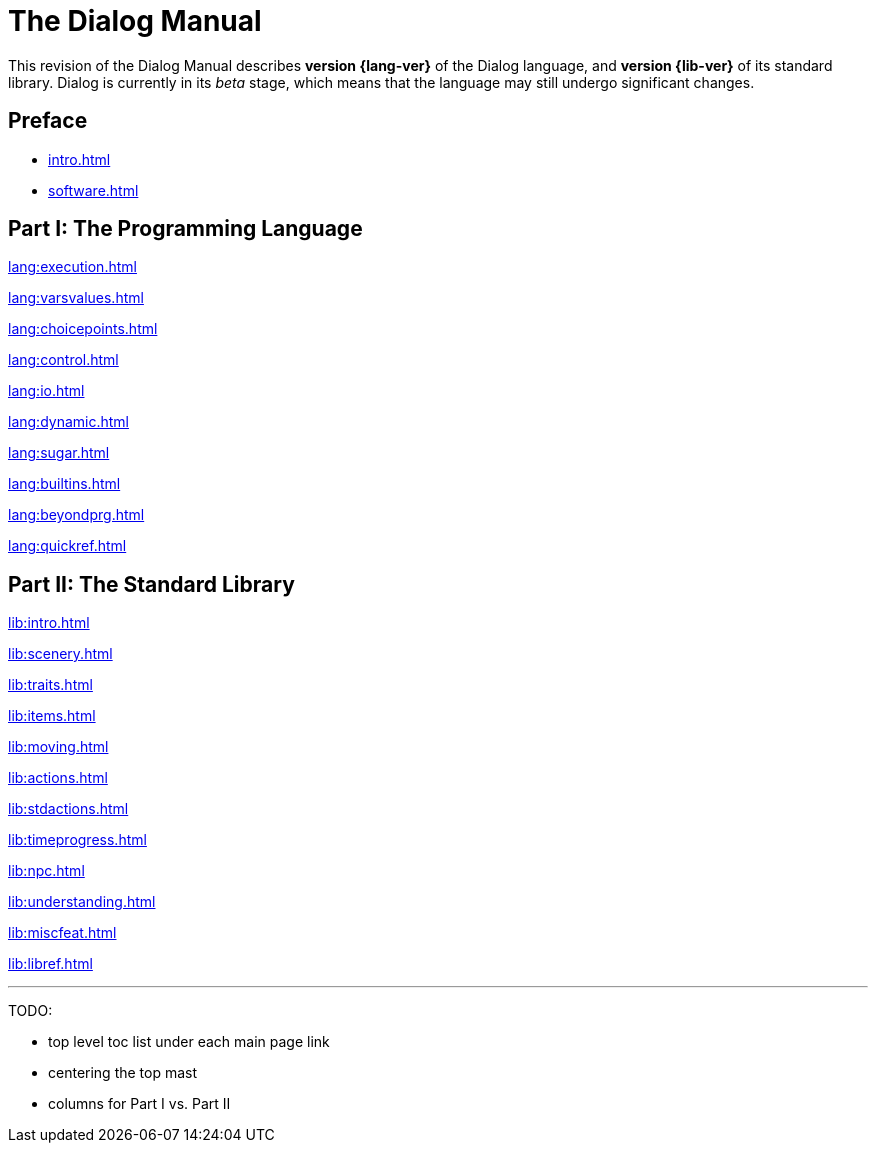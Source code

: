 = The Dialog Manual
:page-role: -toc

This revision of the Dialog Manual describes *version {lang-ver}* of the Dialog language,
and *version {lib-ver}* of its standard library.
Dialog is currently in its _beta_ stage,
which means that the language may still undergo
significant changes.

== Preface

* xref:intro.adoc[]
* xref:software.adoc[]

== Part I: The Programming Language

xref:lang:execution.adoc[]

xref:lang:varsvalues.adoc[]

xref:lang:choicepoints.adoc[]

xref:lang:control.adoc[]

xref:lang:io.adoc[]

xref:lang:dynamic.adoc[]

xref:lang:sugar.adoc[]

xref:lang:builtins.adoc[]

xref:lang:beyondprg.adoc[]

xref:lang:quickref.adoc[]

== Part II: The Standard Library


xref:lib:intro.adoc[]

xref:lib:scenery.adoc[]

xref:lib:traits.adoc[]

xref:lib:items.adoc[]

xref:lib:moving.adoc[]

xref:lib:actions.adoc[]

xref:lib:stdactions.adoc[]

xref:lib:timeprogress.adoc[]

xref:lib:npc.adoc[]

xref:lib:understanding.adoc[]

xref:lib:miscfeat.adoc[]

xref:lib:libref.adoc[]

'''

TODO:

- top level toc list under each main page link
- centering the top mast
- columns for Part I vs. Part II